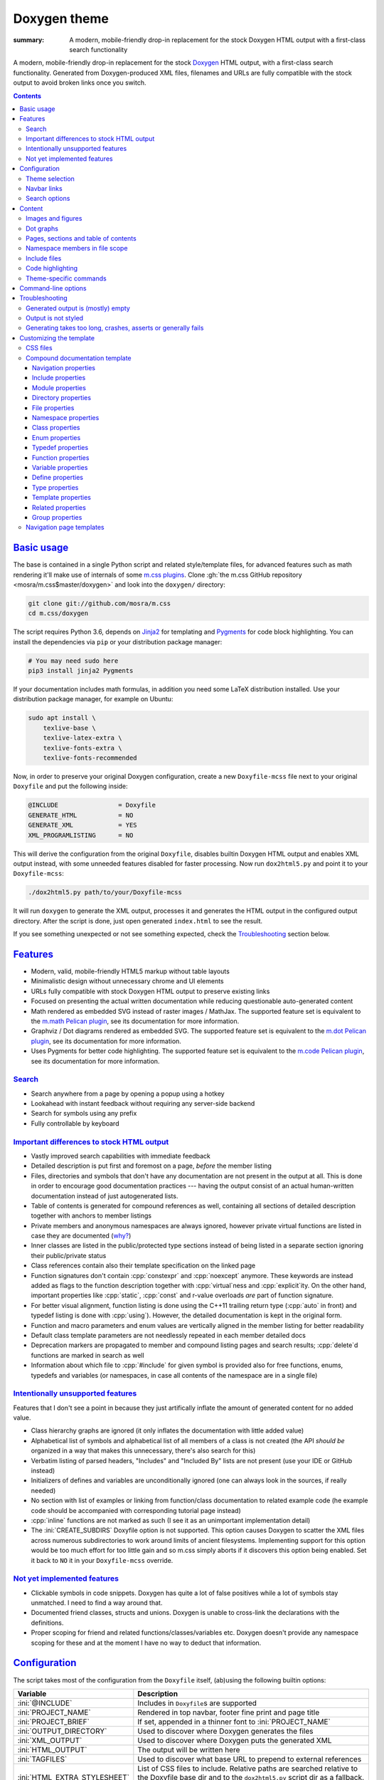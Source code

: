 ..
    This file is part of m.css.

    Copyright © 2017, 2018, 2019 Vladimír Vondruš <mosra@centrum.cz>

    Permission is hereby granted, free of charge, to any person obtaining a
    copy of this software and associated documentation files (the "Software"),
    to deal in the Software without restriction, including without limitation
    the rights to use, copy, modify, merge, publish, distribute, sublicense,
    and/or sell copies of the Software, and to permit persons to whom the
    Software is furnished to do so, subject to the following conditions:

    The above copyright notice and this permission notice shall be included
    in all copies or substantial portions of the Software.

    THE SOFTWARE IS PROVIDED "AS IS", WITHOUT WARRANTY OF ANY KIND, EXPRESS OR
    IMPLIED, INCLUDING BUT NOT LIMITED TO THE WARRANTIES OF MERCHANTABILITY,
    FITNESS FOR A PARTICULAR PURPOSE AND NONINFRINGEMENT. IN NO EVENT SHALL
    THE AUTHORS OR COPYRIGHT HOLDERS BE LIABLE FOR ANY CLAIM, DAMAGES OR OTHER
    LIABILITY, WHETHER IN AN ACTION OF CONTRACT, TORT OR OTHERWISE, ARISING
    FROM, OUT OF OR IN CONNECTION WITH THE SOFTWARE OR THE USE OR OTHER
    DEALINGS IN THE SOFTWARE.
..

Doxygen theme
#############

:summary: A modern, mobile-friendly drop-in replacement for the stock Doxygen
    HTML output with a first-class search functionality

.. role:: cpp(code)
    :language: cpp
.. role:: css(code)
    :language: css
.. role:: html(code)
    :language: html
.. role:: ini(code)
    :language: ini
.. role:: jinja(code)
    :language: jinja
.. role:: js(code)
    :language: js
.. role:: py(code)
    :language: py
.. role:: sh(code)
    :language: sh

A modern, mobile-friendly drop-in replacement for the stock
`Doxygen <https://www.doxygen.org>`_ HTML output, with a first-class search
functionality. Generated from Doxygen-produced XML files, filenames and URLs
are fully compatible with the stock output to avoid broken links once you
switch.

.. button-success:: https://doc.magnum.graphics

    Live demo

    doc.magnum.graphics

.. contents::
    :class: m-block m-default

`Basic usage`_
==============

.. note-warning::

    The script depends on features released in Doxygen 1.8.14 (December 2017).
    It may work reasonably well with older versions, but I can't guarantee
    that. Upgrade to the latest version to have the best experience.

    Some features depend on newer versions or patches that are not yet
    integrated in Doxygen, in that case the documentation mentions which
    revision to use or which patch you need to apply.

The base is contained in a single Python script and related style/template
files, for advanced features such as math rendering it'll make use of internals
of some `m.css plugins <{filename}/plugins.rst>`_. Clone
:gh:`the m.css GitHub repository <mosra/m.css$master/doxygen>` and look into
the ``doxygen/`` directory:

.. code:: sh

    git clone git://github.com/mosra/m.css
    cd m.css/doxygen

The script requires Python 3.6, depends on `Jinja2 <http://jinja.pocoo.org/>`_
for templating and `Pygments <http://pygments.org/>`_ for code block
highlighting. You can install the dependencies via ``pip`` or your distribution
package manager:

.. code:: sh

    # You may need sudo here
    pip3 install jinja2 Pygments

If your documentation includes math formulas, in addition you need some LaTeX
distribution installed. Use your distribution package manager, for example on
Ubuntu:

.. code:: sh

    sudo apt install \
        texlive-base \
        texlive-latex-extra \
        texlive-fonts-extra \
        texlive-fonts-recommended

.. note-success::

    This tool makes use of the ``latex2svg.py`` utility from :gh:`tuxu/latex2svg`,
    © 2017 `Tino Wagner <http://www.tinowagner.com/>`_, licensed under
    :gh:`MIT <tuxu/latex2svg$master/LICENSE.md>`.

Now, in order to preserve your original Doxygen configuration, create a new
``Doxyfile-mcss`` file next to your original ``Doxyfile`` and put the following
inside:

.. code:: ini

    @INCLUDE                = Doxyfile
    GENERATE_HTML           = NO
    GENERATE_XML            = YES
    XML_PROGRAMLISTING      = NO

This will derive the configuration from the original ``Doxyfile``, disables
builtin Doxygen HTML output and enables XML output instead, with some unneeded
features disabled for faster processing. Now run ``dox2html5.py`` and point it
to your ``Doxyfile-mcss``:

.. code:: sh

    ./dox2html5.py path/to/your/Doxyfile-mcss

It will run ``doxygen`` to generate the XML output, processes it and generates
the HTML output in the configured output directory. After the script is done,
just open generated ``index.html`` to see the result.

If you see something unexpected or not see something expected, check the
`Troubleshooting`_ section below.

`Features`_
===========

-   Modern, valid, mobile-friendly HTML5 markup without table layouts
-   Minimalistic design without unnecessary chrome and UI elements
-   URLs fully compatible with stock Doxygen HTML output to preserve existing
    links
-   Focused on presenting the actual written documentation while reducing
    questionable auto-generated content
-   Math rendered as embedded SVG instead of raster images / MathJax. The
    supported feature set is equivalent to the `m.math Pelican plugin <{filename}/plugins/math-and-code.rst#math>`_,
    see its documentation for more information.
-   Graphviz / Dot diagrams rendered as embedded SVG. The supported feature set
    is equivalent to the `m.dot Pelican plugin <{filename}/plugins/plots-and-graphs.rst#graphs>`_,
    see its documentation for more information.
-   Uses Pygments for better code highlighting. The supported feature set is
    equivalent to the `m.code Pelican plugin <{filename}/plugins/math-and-code.rst#code>`_,
    see its documentation for more information.

`Search`_
---------

-   Search anywhere from a page by opening a popup using a hotkey
-   Lookahead with instant feedback without requiring any server-side backend
-   Search for symbols using any prefix
-   Fully controllable by keyboard

.. image:: {static}/static/opengl-search.png

.. note-success::

    If you want to know more, the search functionality implementation and
    features are detailed
    `in this blog post <https://blog.magnum.graphics/meta/implementing-a-fast-doxygen-search/>`_.

`Important differences to stock HTML output`_
---------------------------------------------

-   Vastly improved search capabilities with immediate feedback
-   Detailed description is put first and foremost on a page, *before* the
    member listing
-   Files, directories and symbols that don't have any documentation are not
    present in the output at all. This is done in order to encourage good
    documentation practices --- having the output consist of an actual
    human-written documentation instead of just autogenerated lists.
-   Table of contents is generated for compound references as well, containing
    all sections of detailed description together with anchors to member
    listings
-   Private members and anonymous namespaces are always ignored, however
    private virtual functions are listed in case they are documented
    (`why? <http://www.gotw.ca/publications/mill18.htm>`_)
-   Inner classes are listed in the public/protected type sections instead of
    being listed in a separate section ignoring their public/private status
-   Class references contain also their template specification on the linked
    page
-   Function signatures don't contain :cpp:`constexpr` and :cpp:`noexcept`
    anymore. These keywords are instead added as flags to the function
    description together with :cpp:`virtual`\ ness and :cpp:`explicit`\ ity. On
    the other hand, important properties like :cpp:`static`, :cpp:`const` and
    r-value overloads *are* part of function signature.
-   For better visual alignment, function listing is done using the C++11
    trailing return type (:cpp:`auto` in front) and typedef listing is done
    with :cpp:`using`). However, the detailed documentation is kept in the
    original form.
-   Function and macro parameters and enum values are vertically aligned in
    the member listing for better readability
-   Default class template parameters are not needlessly repeated in each
    member detailed docs
-   Deprecation markers are propagated to member and compound listing pages and
    search results; :cpp:`delete`\ d functions are marked in search as well
-   Information about which file to :cpp:`#include` for given symbol is
    provided also for free functions, enums, typedefs and variables (or
    namespaces, in case all contents of the namespace are in a single file)

`Intentionally unsupported features`_
-------------------------------------

.. note-danger:: Warning: opinions

    This list presents my opinions. Not everybody likes my opinions.

Features that I don't see a point in because they just artifically inflate the
amount of generated content for no added value.

-   Class hierarchy graphs are ignored (it only inflates the documentation with
    little added value)
-   Alphabetical list of symbols and alphabetical list of all members of a
    class is not created (the API *should be* organized in a way that makes
    this unnecessary, there's also search for this)
-   Verbatim listing of parsed headers, "Includes" and "Included By" lists are
    not present (use your IDE or GitHub instead)
-   Initializers of defines and variables are unconditionally ignored (one can
    always look in the sources, if really needed)
-   No section with list of examples or linking from function/class
    documentation to related example code (he example code should be
    accompanied with corresponding tutorial page instead)
-   :cpp:`inline` functions are not marked as such (I see it as an unimportant
    implementation detail)
-   The :ini:`CREATE_SUBDIRS` Doxyfile option is not supported. This option
    causes Doxygen to scatter the XML files across numerous subdirectories to
    work around limits of ancient filesystems. Implementing support for this
    option would be too much effort for too little gain and so m.css simply
    aborts if it discovers this option being enabled. Set it back to ``NO`` it
    in your ``Doxyfile-mcss`` override.

`Not yet implemented features`_
-------------------------------

-   Clickable symbols in code snippets. Doxygen has quite a lot of false
    positives while a lot of symbols stay unmatched. I need to find a way
    around that.
-   Documented friend classes, structs and unions. Doxygen is unable to
    cross-link the declarations with the definitions.
-   Proper scoping for friend and related functions/classes/variables etc.
    Doxygen doesn't provide any namespace scoping for these and at the moment
    I have no way to deduct that information.

`Configuration`_
================

The script takes most of the configuration from the ``Doxyfile`` itself,
(ab)using the following builtin options:

.. class:: m-table m-fullwidth

=============================== ===============================================
Variable                        Description
=============================== ===============================================
:ini:`@INCLUDE`                 Includes in ``Doxyfile``\ s are supported
:ini:`PROJECT_NAME`             Rendered in top navbar, footer fine print and
                                page title
:ini:`PROJECT_BRIEF`            If set, appended in a thinner font to
                                :ini:`PROJECT_NAME`
:ini:`OUTPUT_DIRECTORY`         Used to discover where Doxygen generates the
                                files
:ini:`XML_OUTPUT`               Used to discover where Doxygen puts the
                                generated XML
:ini:`HTML_OUTPUT`              The output will be written here
:ini:`TAGFILES`                 Used to discover what base URL to prepend to
                                external references
:ini:`HTML_EXTRA_STYLESHEET`    List of CSS files to include. Relative paths
                                are searched relative to the Doxyfile base dir
                                and to the ``dox2html5.py`` script dir as a
                                fallback. See `Theme selection`_ for more
                                information.
:ini:`HTML_EXTRA_FILES`         List of extra files to copy (for example
                                additional CSS files that are :css:`@import`\ ed
                                from the primary one). Relative paths are
                                searched relative to the Doxyfile base dir and
                                to the ``dox2html5.py`` script dir as a
                                fallback.
:ini:`DOT_FONTNAME`             Font name to use for ``@dot`` and ``@dotfile``
                                commands. To ensure consistent look with the
                                default m.css themes, set it to
                                ``Source Sans Pro``. Doxygen default is
                                ``Helvetica``.
:ini:`DOT_FONTSIZE`             Font size to use for ``@dot`` and ``@dotfile``
                                commands. To ensure consistent look with the
                                default m.css themes, set it to ``16``.
                                Doxygen default is ``10``.
:ini:`SHOW_INCLUDE_FILES`       Whether to show corresponding :cpp:`#include`
                                file for classes, namespaces and namespace
                                members. Originally :ini:`SHOW_INCLUDE_FILES`
                                is meant to be for "a list of the files that
                                are included by a file in the documentation of
                                that file" but that kind of information is
                                glaringly useless in every imaginable way and
                                thus the theme is reusing it for something
                                actually useful. Doxygen default is ``YES``.
=============================== ===============================================

In addition, the m.css Doxygen theme recognizes the following extra options:

.. class:: m-table m-fullwidth

=================================== ===========================================
Variable                            Description
=================================== ===========================================
:ini:`M_THEME_COLOR`                Color for :html:`<meta name="theme-color" />`,
                                    corresponding to the CSS style. If empty,
                                    no :html:`<meta>` tag is rendered. See
                                    `Theme selection`_ for more information.
:ini:`M_FAVICON`                    Favicon URL, used to populate
                                    :html:`<link rel="icon" />`. If empty, no
                                    :html:`<link>` tag is rendered. Relative
                                    paths are searched relative to the Doxyfile
                                    base dir and to the ``dox2html5.py`` script
                                    dir as a fallback. See `Theme selection`_
                                    for more information.
:ini:`M_LINKS_NAVBAR1`              Left navbar column links. See
                                    `Navbar links`_ for more information.
:ini:`M_LINKS_NAVBAR2`              Right navbar column links. See
                                    `Navbar links`_ for more information.
:ini:`M_MAIN_PROJECT_URL`           If set and :ini:`PROJECT_BRIEF` is also
                                    set, then :ini:`PROJECT_NAME` in the top
                                    navbar will link to this URL and
                                    :ini:`PROJECT_BRIEF` into the documentation
                                    main page, similarly as `shown here <{filename}/css/page-layout.rst#link-back-to-main-site-from-a-subsite>`_.
:ini:`M_HTML_HEADER`                HTML code to put at the end of the
                                    :html:`<head>` element. Useful for linking
                                    arbitrary JavaScript code or, for example,
                                    adding :html:`<link>` CSS stylesheets with
                                    additional properties and IDs that are
                                    otherwise not possible with just
                                    :ini:`HTML_EXTRA_STYLESHEET`
:ini:`M_PAGE_HEADER`                HTML code to put at the top of every page.
                                    Useful for example to link to different
                                    versions of the same documentation. The
                                    ``{filename}`` placeholder is replaced with
                                    current file name.
:ini:`M_PAGE_FINE_PRINT`            HTML code to put into the footer. If not
                                    set, a default generic text is used. If
                                    empty, no footer is rendered at all. The
                                    ``{doxygen_version}`` placeholder is
                                    replaced with Doxygen version that
                                    generated the input XML files.
:ini:`M_CLASS_TREE_EXPAND_LEVELS`   How many levels of the class tree to
                                    expand. ``0`` means only the top-level
                                    symbols are shown. If not set, ``1`` is
                                    used.
:ini:`M_FILE_TREE_EXPAND_LEVELS`    How many levels of the file tree to expand.
                                    ``0`` means only the top-level dirs/files
                                    are shown. If not set, ``1`` is used.
:ini:`M_EXPAND_INNER_TYPES`         Whether to expand inner types (e.g. a class
                                    inside a class) in the symbol tree. If not
                                    set, ``NO`` is used.
:ini:`M_MATH_CACHE_FILE`            File to cache rendered math formulas. If
                                    not set, ``m.math.cache`` file in the
                                    output directory is used. Old cached output
                                    is periodically pruned and new formulas
                                    added to the file. Set it empty to disable
                                    caching.
:ini:`M_SEARCH_DISABLED`            Disable search functionality. If this
                                    option is set, no search data is compiled
                                    and the rendered HTML does not contain any
                                    search-related UI or support. If not set,
                                    ``NO`` is used.
:ini:`M_SEARCH_DOWNLOAD_BINARY`     Download search data as a binary to save
                                    bandwidth and initial processing time. If
                                    not set, ``NO`` is used. See `Search`_ for
                                    more information.
:ini:`M_SEARCH_HELP`                HTML code to display as help text on empty
                                    search popup. If not set, a default message
                                    is used. Has effect only if
                                    :ini:`M_SEARCH_DISABLED` is not ``YES``.
:ini:`M_SEARCH_EXTERNAL_URL`        URL for external search. The ``{query}``
                                    placeholder is replaced with urlencoded
                                    search string. If not set, no external
                                    search is offered. See `Search`_ for more
                                    information. Has effect only if
                                    :ini:`M_SEARCH_DISABLED` is not ``YES``.
=================================== ===========================================

Note that namespace, directory and page lists are always fully expanded as
these are not expected to be excessively large.

.. block-success:: Hiding extra options from Doxygen

    Doxygen complains on unknown options, so it's possible to add them
    prefixed with ``##!``. Line continuations are supported too, using ``##!``
    ensures that the options also survive Doxyfile upgrades using
    ``doxygen -u`` (which is not the case when the options would be specified
    directly):

    .. code:: ini

        ##! M_LINKS_NAVBAR1 = pages \
        ##!                   modules

`Theme selection`_
------------------

By default, the `dark m.css theme <{filename}/css/themes.rst#dark>`_ together
with Doxygen-theme-specific additions is used, which corresponds to the
following configuration:

.. code:: ini

    HTML_EXTRA_STYLESHEET = \
        https://fonts.googleapis.com/css?family=Source+Sans+Pro:400,400i,600,600i%7CSource+Code+Pro:400,400i,600 \
        ../css/m-dark+doxygen.compiled.css
    M_THEME_COLOR = #22272e
    M_FAVICON = favicon-dark.png

If you have a site already using the ``m-dark.compiled.css`` file, there's
another file called ``m-dark.doxygen.compiled.css``, which contains just the
Doxygen-theme-specific additions so you can reuse the already cached
``m-dark.compiled.css`` file from your main site:

.. code:: ini

    HTML_EXTRA_STYLESHEET = \
        https://fonts.googleapis.com/css?family=Source+Sans+Pro:400,400i,600,600i%7CSource+Code+Pro:400,400i,600 \
        ../css/m-dark.compiled.css \
        ../css/m-dark.doxygen.compiled.css
    M_THEME_COLOR = #22272e

If you prefer the `light m.css theme <{filename}/css/themes.rst#light>`_
instead, use the following configuration (and, similarly, you can use
``m-light.compiled.css`` together with ``m-light.doxygen.compiled-css`` in
place of ``m-light+doxygen.compiled.css``:

.. code:: ini

    HTML_EXTRA_STYLESHEET = \
        https://fonts.googleapis.com/css?family=Libre+Baskerville:400,400i,700,700i%7CSource+Code+Pro:400,400i,600 \
        ../css/m-light+doxygen.compiled.css
    M_THEME_COLOR = #cb4b16
    M_FAVICON = favicon-light.png

See the `CSS files`_ section below for more information about customizing the
CSS files.

`Navbar links`_
---------------

The :ini:`M_LINKS_NAVBAR1` and :ini:`M_LINKS_NAVBAR2` options define which
links are shown on the top navbar, split into left and right column on small
screen sizes. These options take a whitespace-separated list of compound IDs
and additionally the special ``pages``, ``modules``, ``namespaces``,
``annotated``, ``files`` IDs. By default the variables are defined like
following:

.. code:: ini

    M_LINKS_NAVBAR1 = pages namespaces
    M_LINKS_NAVBAR2 = annotated files

.. note-info::

    The theme by default assumes that the project is grouping symbols in
    namespaces. If you use modules (``@addtogroup`` and related commands) and
    you want to show their index in the navbar, add ``modules`` to one of
    the :ini:`M_LINKS_NAVBAR*` options, for example:

    .. code:: ini

        M_LINKS_NAVBAR1 = pages modules
        M_LINKS_NAVBAR2 = annotated files

Titles for the links are taken implicitly. Empty :ini:`M_LINKS_NAVBAR2` will
cause the navigation appear in a single column, setting both empty will cause
the navbar links to not be rendered at all.

A menu item is higlighted if a compound with the same ID is the current page
(and similarly for the special ``pages``, ... IDs).

It's possible to specify sub-menu items by enclosing more than one ID in
quotes. The top-level items then have to be specified each on a single line.
Example (note the mangled names, corresponding to filenames of given compounds
generated by Doxygen):

.. code:: ini

    M_LINKS_NAVBAR1 = \
        "namespaces namespaceFoo namespaceBar namespaceUtils" \
        "files dir_d3b07384d113edec49eaa6238ad5ff00 dir_cbd8f7984c654c25512e3d9241ae569f"

This will put links to namespaces Foo, Bar and Utils as a sub-items of a
top-level *Namespaces* item and links to two subdirectories as sub-items of the
*Files* item.

For custom links in the navbar it's possible to use HTML code directly, both
for a top-level item or in a submenu. The item is taken as everything from the
initial :html:`<a` to the first closing :html:`</a>`. In the following snippet,
there are two top-level items, first linking to the page index and having a
submenu linking to an e-mail address and a ``fine-print`` page and the second
linking to a GitHub project page:

.. code:: ini

    M_LINKS_NAVBAR2 = \
        "pages <a href=\"mailto:mosra@centrum.cz\">Contact</a> fine-print" \
        "<a href=\"https://github.com/mosra/m.css\">GitHub</a>"

`Search options`_
-----------------

Symbol search is implemented using JavaScript Typed Arrays and does not need
any server-side functionality to perform well --- the client automatically
downloads a tightly packed binary containing search data and performs search
directly on it.

However, due to `restrictions of Chromium-based browsers <https://bugs.chromium.org/p/chromium/issues/detail?id=40787&q=ajax%20local&colspec=ID%20Stars%20Pri%20Area%20Feature%20Type%20Status%20Summary%20Modified%20Owner%20Mstone%20OS>`_,
it's not possible to download data using :js:`XMLHttpRequest` when served from
a local file-system. Because of that, the search defaults to producing a
Base85-encoded representation of the search binary and loading that
asynchronously as a plain JavaScript file. This results in the search data
being 25% larger, but since this is for serving from a local filesystem, it's
not considered a problem. If your docs are accessed through a server (or you
don't need Chrome support), enable the :ini:`M_SEARCH_DOWNLOAD_BINARY` option.

If :ini:`M_SEARCH_EXTERNAL_URL` is specified, full-text search using an
external search engine is offered if nothing is found for given string or if
the user has JavaScript disabled. It's recommended to restrict the search to
a particular domain or add additional keywords to the search query to filter
out irrelevant results. Example, using Google search engine and restricting
the search to a subdomain:

.. code:: ini

    M_SEARCH_EXTERNAL_URL = "https://google.com/search?q=site:doc.magnum.graphics+{query}"

`Content`_
==========

Brief and detailed description is parsed as-is with the following
modifications:

-   Function parameter documentation, return value documentation, template
    parameter and exception documentation is extracted out of the text flow to
    allow for more flexible styling. It's also reordered to match parameter
    order and warnings are emitted if there are mismatches.
-   To make text content wrap better on narrow screens, :html:`<wbr/>` tags are
    added after ``::`` and ``_`` in long symbols in link titles and after ``/``
    in URLs.

Single-paragraph list items, function parameter description, table cell content
and return value documentation is stripped from the enclosing :html:`<p>` tag
to make the output more compact. If multiple paragraphs are present, nothing is
stripped. In case of lists, they are then rendered in an inflated form.
However, in order to achieve even spacing also with single-paragraph items,
it's needed use some explicit markup. Adding :html:`<p></p>` to a
single-paragraph item will make sure the enclosing :html:`<p>` is not stripped.

.. code-figure::

    .. code:: c++

        /**
        -   A list

            of multiple

            paragraphs.

        -   Another item

            <p></p>

            -   A sub list

                Another paragraph
        */

    .. raw:: html

        <ul>
          <li>
            <p>A list</p>
            <p>of multiple</p>
            <p>paragraphs.</p>
          </li>
          <li>
            <p>Another item</p>
            <ul>
              <li>
                <p>A sub list</p>
                <p>Another paragraph</p>
              </li>
            </ul>
          </li>
        </ul>

`Images and figures`_
---------------------

To match the stock HTML output, images that are marked with ``html`` target are
used. If image name is present, the image is rendered as a figure with caption.
It's possible affect width/height of the image using the ``sizespec`` parameter
(unlike stock Doxygen, which makes use of this field only for LaTeX output and
ignores it for HTML output). The parameter is converted to an inline CSS
:css:`width` or :css:`height` property, so the value has to contain the units
as well:

.. code:: c++

    /**
    @image image.png width=250px
    */

`Dot graphs`_
-------------

Grapviz ``dot`` graphs from the ``@dot`` and ``@dotfile`` commands are rendered
as an inline SVG. Graph name and the ``sizespec`` works equivalently to the
`Images and figures`_.

`Pages, sections and table of contents`_
----------------------------------------

Table of contents is unconditionally generated for all compound documentation
pages and includes both ``@section`` blocks in the detailed documentation as
well as the reference sections. If your documentation is using Markdown-style
headers (prefixed with ``##``, for example), the script is not able to generate
TOC entries for these. Upon encountering them, tt will warn and suggest to use
the ``@section`` command instead.

Table of contents for pages is generated only if they specify
``@tableofcontents`` in their documentation block.

`Namespace members in file scope`_
----------------------------------

Doxygen by default doesn't render namespace members for file documentation in
its XML output. To match the behavior of stock HTML output, enable the
:ini:`XML_NS_MEMB_FILE_SCOPE` option:

.. code:: ini

    XML_NS_MEMB_FILE_SCOPE = YES

.. note-warning:: Doxygen patches

    In order to use the :ini:`XML_NS_MEMB_FILE_SCOPE` option, you need Doxygen
    1.8.15 (released December 2018).

`Include files`_
----------------

Doxygen by default shows corresponding :cpp:`#include`\ s only for classes. The
m.css Doxygen theme shows it also for namespaces, free functions, enums,
typedefs, variables and :cpp:`#define`\ s. The rules are:

-   For classes, :cpp:`#include` information is always shown on the top
-   If a namespace doesn't contain any inner namespaces or classes and consists
    only of functions (enums, typedefs, variables) that are all declared in the
    same header file, the :cpp:`#include` information is shown only globally at
    the top, similarly to classes
-   If a namespace contains inner classes/namespaces, or is spread over multiple
    headers, the :cpp:`#include` information is shown locally for each member
-   Files don't show any include information, as it is known implicitly
-   In case of modules (grouped using ``@defgroup``), the :cpp:`#include` info
    is always shown locally for each member. This includes also :cpp:`#define`\ s.

This feature is enabled by default, disable :ini:`SHOW_INCLUDE_FILES` to hide
all :cpp:`#include`-related information:

.. code:: ini

    SHOW_INCLUDE_FILES = NO

.. note-warning:: Doxygen patches

    Current stable Doxygen release (1.8.15) doesn't correctly provide location
    information for function and variable declarations. A fix is submitted in
    :gh:`doxygen/doxygen#6722`, which is not integrated yet.

`Code highlighting`_
--------------------

Every code snippet should be annotated with language-specific extension like in
the example below. If not, the theme will assume C++ and emit a warning on
output. Language of snippets included via ``@include`` and related commands is
autodetected from filename.

.. code:: c++

    /**
    @code{.cpp}
    int main() { }
    @endcode
    */

Besides native Pygments mapping of file extensions to languages, there are the
following special cases:

.. class:: m-table m-fullwidth

=================== ===========================================================
Filename suffix     Detected language
=================== ===========================================================
``.h``              C++ (instead of C)
``.h.cmake``        C++ (instead of CMake), as this extension is often used for
                    C++ headers that are preprocessed with CMake
``.glsl``           GLSL. For some reason, stock Pygments detect only
                    ``.vert``, ``.frag`` and ``.geo`` extensions as GLSL.
``.conf``           INI (key-value configuration files)
``.ansi``           `Colored terminal output <{filename}/css/components.rst#colored-terminal-output>`_.
                    Use ``.shell-session`` pseudo-extension for simple
                    uncolored terminal output.
``.xml-jinja``      Jinja templates in XML markup (these don't have any
                    well-known extension otherwise)
``.html-jinja``     Jinja templates in HTML markup (these don't have any
                    well-known extension otherwise)
``.jinja``          Jinja templates (these don't have any
                    well-known extension otherwise)
=================== ===========================================================

The theme has experimental support for inline code highlighting. Inline code is
distinguished from code blocks using the following rules:

-   Code that is delimited from surrounding paragraphs with an empty line is
    considered as block.
-   Code that is coming from ``@include``, ``@snippet`` and related commands
    that paste external file content is always considered as block.
-   Code that is coming from ``@code`` and is not alone in a paragraph is
    considered as inline.
-   For compatibility reasons, if code that is detected as inline consists of
    more than one line, it's rendered as code block and a warning is printed to
    output.

Inline highlighted code is written also using the ``@code`` command, but as
writing things like

.. code:: c++

    /** Returns @code{.cpp} Magnum::Vector2 @endcode, which is
        @code{.glsl} vec2 @endcode in GLSL. */

is too verbose, it's advised to configure some aliases in your ``Doxyfile-mcss``.
For example, you can configure an alias for general inline code snippets and
shorter versions for commonly used languages like C++ and CMake.

.. code:: ini

    ALIASES += \
        "cb{1}=@code{\1}" \
        "ce=@endcode" \
        "cpp=@code{.cpp}" \
        "cmake=@code{.cmake}"

With this in place the above could be then written simply as:

.. code:: c++

    /** Returns @cpp Magnum::Vector2 @ce, which is @cb{.glsl} vec2 @ce in GLSL. */

If you need to preserve compatibility with stock Doxygen HTML output (because
it renders all ``@code`` sections as blocks), use the following fallback
aliases in the original ``Doxyfile``:

.. code:: ini

    ALIASES += \
        "cb{1}=<tt>" \
        "ce=</tt>" \
        "cpp=<tt>" \
        "cmake=<tt>"

.. block-warning:: Doxygen limitations

    It's not possible to use inline code highlighting in ``@brief``
    description. Code placed there is moved by Doxygen to the detailed
    description. Similarly, it's not possible to use it in an ``@xrefitem``
    (``@todo``, ``@bug``...) paragraph --- code placed there is moved to a
    paragraph after (but it works as expected for ``@note`` and similar).

    It's not possible to put a ``@code`` block (delimited by blank lines) to a
    Markdown list. A workaround is to use explicit HTML markup instead. See
    `Content`_ for more information about list behavior.

    .. code-figure::

        .. code:: c++

            /**
            <ul>
            <li>
                A paragraph.

                @code{.cpp}
                #include <os>
                @endcode
            </li>
            <li>
                Another paragraph.

                Yet another
            </li>
            </ul>
            */

        .. raw:: html

            <ul>
              <li>
                <p>A paragraph.</p>
                <pre class="m-code"><span class="cp">#include</span> <span class="cpf">&lt;os&gt;</span><span class="cp"></span></pre>
              </li>
              <li>
                <p>Another paragraph.</p>
                <p>Yet another</p>
              </li>
            </ul>

`Theme-specific commands`_
--------------------------

It's possible to insert custom m.css classes into the Doxygen output. Add the
following to your ``Doxyfile-mcss``:

.. code:: ini

    ALIASES += \
        "m_div{1}=@xmlonly<mcss:div xmlns:mcss=\"http://mcss.mosra.cz/doxygen/\" mcss:class=\"\1\">@endxmlonly" \
        "m_enddiv=@xmlonly</mcss:div>@endxmlonly" \
        "m_span{1}=@xmlonly<mcss:span xmlns:mcss=\"http://mcss.mosra.cz/doxygen/\" mcss:class=\"\1\">@endxmlonly" \
        "m_endspan=@xmlonly</mcss:span>@endxmlonly" \
        "m_class{1}=@xmlonly<mcss:class xmlns:mcss=\"http://mcss.mosra.cz/doxygen/\" mcss:class=\"\1\" />@endxmlonly" \
        "m_footernavigation=@xmlonly<mcss:footernavigation xmlns:mcss=\"http://mcss.mosra.cz/doxygen/\" />@endxmlonly" \
        "m_examplenavigation{2}=@xmlonly<mcss:examplenavigation xmlns:mcss=\"http://mcss.mosra.cz/doxygen/\" mcss:page=\"\1\" mcss:prefix=\"\2\" />@endxmlonly" \
        "m_keywords{1}=@xmlonly<mcss:search xmlns:mcss=\"http://mcss.mosra.cz/doxygen/\" mcss:keywords=\"\1\" />@endxmlonly" \
        "m_keyword{3}=@xmlonly<mcss:search xmlns:mcss=\"http://mcss.mosra.cz/doxygen/\" mcss:keyword=\"\1\" mcss:title=\"\2\" mcss:suffix-length=\"\3\" />@endxmlonly" \
        "m_enum_values_as_keywords=@xmlonly<mcss:search xmlns:mcss=\"http://mcss.mosra.cz/doxygen/\" mcss:enum-values-as-keywords=\"true\" />@endxmlonly"

If you need backwards compatibility with stock Doxygen HTML output, just make
the aliases empty in your original ``Doxyfile``. Note that you can rename the
aliases however you want to fit your naming scheme.

.. code:: ini

    ALIASES += \
        "m_div{1}=" \
        "m_enddiv=" \
        "m_span{1}=" \
        "m_endspan=" \
        "m_class{1}=" \
        "m_footernavigation=" \
        "m_examplenavigation{2}" \
        "m_keywords{1}=" \
        "m_keyword{3}=" \
        "m_enum_values_as_keywords="

With ``@m_class`` it's possible to add CSS classes to the immediately following
paragraph, image, table, list or math formula block. When used before a block
such as ``@par``, ``@note``, ``@see`` or ``@xrefitem``, the CSS class fully
overrides the block styling. By default :css:`.m-note` with some color and
:html:`<h4>` is used, with ``@m_class`` before it get :html:`<h3>` for the
title and you can turn it into a block, for example:

.. code-figure::

    .. code:: c++

        /**
        @m_class{m-block m-success}

        @par Third-party license info
            This utility depends on the [Magnum engine](https://magnum.graphics).
            It's licensed under MIT, so all you need to do is mention it in the
            credits of your commercial app.
        */

    .. block-success:: Third-party license info

        This utility depends on the `Magnum engine <https://magnum.graphics>`_.
        It's licensed under MIT, so all you need to do is mention it in the
        credits of your commercial app.

When used inline, it affects the immediately following emphasis, strong text,
link or inline math formula. Example usage:

.. code-figure::

    .. code:: c++

        /**
        A green formula:

        @m_class{m-success}

        @f[
            e^{i \pi} + 1 = 0
        @f]

        Use the @m_class{m-label m-warning} **Shift** key.
        */

    .. role:: label-warning
        :class: m-label m-warning

    A green formula:

    .. math::
        :class: m-success

        e^{i \pi} + 1 = 0

    Use the :label-warning:`Shift` key.

.. note-info::

    Due to parsing ambiguities, in order to affect the whole block with
    ``@m_class`` instead of just the immediately following inline element, you
    have to separate it from the paragraph with a blank line:

    .. code:: c++

        /**
        @m_class{m-text m-green}

        @m_class{m-text m-big}
        **This text is big,** but the whole paragraph is green.
        */

The builtin ``@parblock`` command can be combined with ``@m_class`` to wrap a
block of HTML code in a :html:`<div>` and add CSS classes to it. With
``@m_div`` and ``@m_span`` it's possible to wrap individual paragraphs or
inline text in :html:`<div>` / :html:`<span>` and add CSS classes to them
without any extra elements being added. Example usage and corresponding
rendered HTML output:

.. code-figure::

    .. code:: c++

        /**
        @m_class{m-note m-dim m-text-center} @parblock
        This block is rendered in a dim note.

        Centered.
        @endparblock

        @m_div{m-button m-primary} <a href="https://doc.magnum.graphics/">@m_div{m-big}See
        it live! @m_enddiv @m_div{m-small} uses the m.css theme @m_enddiv </a> @m_enddiv

        This text contains a @span{m-text m-success} green @endspan word.
        */

    .. note-dim::
        :class: m-text-center

        This paragraph is rendered in a dim note.

        Centered.

    .. button-primary:: https://doc.magnum.graphics

        See it live!

        uses the m.css theme

    .. role:: success
        :class: m-text m-success

    This text contains a :success:`green` word.

.. note-warning::

    Note that due to Doxygen XML output limitations it's not possible to wrap
    multiple paragraphs with ``@m_div`` / ``@m_span``, attempt to do that will
    result in an invalid XML that can't be processed. Use the ``@parblock`` in
    that case instead. Similarly, if you forget a closing ``@m_enddiv`` /
    ``@m_endspan`` or misplace them, the result will be an invalid XML file.

It's possible to combine ``@par`` with ``@parblock`` to create blocks, notes
and other `m.css components <{filename}/css/components.rst>`_ with arbitrary
contents. The ``@par`` command visuals can be fully overriden by putting ``@m_class`` in front, the ``@parblock`` after will ensure everything will
belong inside. A bit recursive example:

.. code-figure::

    .. code:: c++

        /**
        @m_class{m-block m-success} @par How to get the answer
        @parblock
            It's simple:

            @m_class{m-code-figure} @parblock
                @code{.cpp}
                // this is the code
                printf("The answer to the universe and everything is %d.", 5*9);
                @endcode

                @code{.shell-session}
                The answer to the universe and everything is 42.
                @endcode
            @endparblock
        @endparblock
        */

    .. block-success:: How to get an answer

        It's simple:

        .. code-figure::

            .. code:: c++

                // this is the code
                printf("The answer to the universe and everything is %d.", 5*9);

            .. code:: shell-session

                The answer to the universe and everything is 42.

The ``@m_footernavigation`` command is similar to ``@tableofcontents``, but
across pages --- if a page is a subpage of some other page and this command is
present in page detailed description, it will cause the footer of the rendered
page to contain a link to previous, parent and next page according to defined
page order.

The ``@m_examplenavigation`` command is able to put breadcrumb navigation to
parent page(s) of ``@example`` listings in order to make it easier for users to
return back from example source code to a tutorial page, for example. When used
in combination with ``@m_footernavigation``, navigation to parent page and to
prev/next file of the same example is put at the bottom of the page. The
``@m_examplenavigation`` command takes two arguments, first is the parent page
for this example (used to build the breadcrumb and footer navigation), second
is example path prefix (which is then stripped from page title and is also used
to discover which example files belong together). Example usage --- the
``@m_examplenavigation`` and ``@m_footernavigation`` commands are simply
appended the an existing ``@example`` command.

.. code:: c++

    /**
    @example helloworld/CMakeLists.txt @m_examplenavigation{example,helloworld/} @m_footernavigation
    @example helloworld/configure.h.cmake @m_examplenavigation{example,helloworld/} @m_footernavigation
    @example helloworld/main.cpp @m_examplenavigation{example,helloworld/} @m_footernavigation
    */

The purpose of ``@m_keywords``, ``@m_keyword`` and ``@m_enum_values_as_keywords``
command is to add further search keywords to given documented symbols. Use
``@m_keywords`` to enter whitespace-separated list of keywords. The
``@m_enum_values_as_keywords`` command will add initializers of given enum
values as keywords for each corresponding value, it's ignored when not used in
enum description block. In the following example, an OpenGL wrapper API adds GL
API names as keywords for easier discoverability, so e.g. the
:cpp:`Texture2D::setStorage()` function is also found when typing
``glTexStorage2D()`` into the search field, or the :cpp:`Renderer::Feature::DepthTest`
enum value is found when entering :cpp:`GL_DEPTH_TEST`:

.. code:: c++

    /**
     * @brief Set texture storage
     *
     * @m_keywords{glTexStorage2D() glTextureStorage2D()}
     */
    Texture2D& Texture2D::setStorage(...);

    /**
     * @brief Renderer feature
     *
     * @m_enum_values_as_keywords
     */
    enum class RendererFeature: GLenum {
        /** Depth test */
        DepthTest = GL_DEPTH_TEST,

        ...
    };

The ``@m_keyword`` command is useful if you need to enter a keyword containing
spaces, the optional second and third parameter allow you to specify a
different title and suffix length. Example usage --- in the first case below,
the page will be discoverable both using its primary title and using
*TCB spline support*, in the second and third case the two overloads of the
:cpp:`lerp()` function are discoverable also via :cpp:`mix()`, displaying
either *GLSL mix()* or *GLSL mix(genType, genType, float)* in the search
results. The last parameter is suffix length, needed to correctly higlight the
*mix* substring when there are additional characters at the end of the title.
If not specified, it defaults to :cpp:`0`, meaning the search string is a
suffix of the title.

.. code:: c++

    /**
     * @page splines-tcb Kochanek–Bartels spline support
     * @m_keyword{TCB spline support,,}
     */

    /**
     * @brief Clamp a value
     * @m_keyword{clamp(),GLSL clamp(),}
     */
    float lerp(float x, float y, float a);

    /**
     * @brief Clamp a value
     * @m_keyword{mix(),GLSL mix(genType\, genType\, float),23}
     */
    template<class T> lerp(const T& x, const T& y, float a);

`Command-line options`_
=======================

.. code:: sh

    ./dox2html5.py [-h] [--templates TEMPLATES] [--wildcard WILDCARD]
                   [--index-pages INDEX_PAGES [INDEX_PAGES ...]]
                   [--no-doxygen] [--search-no-subtree-merging]
                   [--search-no-lookahead-barriers]
                   [--search-no-prefix-merging] [--sort-globbed-files]
                   [--debug]
                   doxyfile

Arguments:

-   ``doxyfile`` --- where the Doxyfile is

Options:

-   ``-h``, ``--help`` --- show this help message and exit
-   ``--templates TEMPLATES`` --- template directory. Defaults to the
    ``templates/`` subdirectory if not set.
-   ``--wildcard WILDCARD`` --- only process files matching the wildcard.
    Useful for debugging to speed up / restrict the processing to a subset of
    files. Defaults to ``*.xml`` if not set.
-   ``--index-pages INDEX_PAGES [INDEX_PAGES ...]`` --- index page templates.
    By default, if not set, the index pages are matching stock Doxygen, i.e.
    ``annotated.html``, ``files.html``, ``modules.html``, ``namespaces.html``
    and ``pages.html``.
    See `Navigation page templates`_ section below for more information.
-   ``--no-doxygen`` --- don't run Doxygen before. By default Doxygen is run
    before the script to refresh the generated XML output.
-   ``--search-no-subtree-merging`` --- don't optimize search data size by
    merging subtrees
-   ``--search-no-lookahead-barriers`` --- don't insert search lookahead
    barriers that improve search result relevance
-   ``--search-no-prefix-merging`` --- don't merge search result prefixes
-   ``--sort-globbed-files`` --- sort globbed files for better reproducibility
-   ``--debug`` --- verbose debug output. Useful for debugging.

`Troubleshooting`_
==================

`Generated output is (mostly) empty`_
-------------------------------------

As stated in the `Features <#important-differences-to-stock-html-output>`_
section above; files, directories and symbols with no documentation are not
present in the output at all. In particular, when all your sources are under a
subdirectory and/or a namespace and that subdirectory / namespace is not
documented, the file / symbol tree will not show anything.

A simple ``@brief`` entry is enough to fix this. For example, if you have a
:cpp:`MorningCoffee::CleanCup` class that's available from
:cpp:`#include <MorningCoffee/CleanCup.h>`, these documentation blocks are
enough to have the directory, file, namespace and also the class appear in the
file / symbol tree:

.. code:: c++

    /** @dir MorningCoffee
     * @brief Namespace @ref MorningCoffee
     */
    /** @namespace MorningCoffee
     * @brief The Morning Coffee library
     */

.. code:: c++

    // CleanCup.h

    /** @file
     * @brief Class @ref CleanCup
     */

    namespace MorningCoffee {

        /**
         * @brief A clean cup
         */
        class CleanCup {

        ...

To help you debugging this, run ``dox2html5.py`` with the ``--debug`` option.
and look for entries that look like below. Because there are many false
positives, this information is not present in the non-verbose output.

.. code:: shell-session

    DEBUG:root:dir_22305cb0964bbe63c21991dd2265ce48.xml: neither brief nor
    detailed description present, skipping

`Output is not styled`_
-----------------------

If your ``Doxyfile`` contains a non-empty :ini:`HTML_EXTRA_STYLESHEET` option,
m.css will use CSS files from there instead of the builtin ones. Either
override it to an empty value in your ``Doxyfile-mcss`` or specify proper CSS
files explicitly as mentioned in the `Theme selection`_ section.

`Generating takes too long, crashes, asserts or generally fails`_
-----------------------------------------------------------------

The XML output generated by Doxygen is underspecified and unnecessarily
complex, so it might very well happen that your documentation triggers some
untested code path. The script is designed to fail early and hard instead of
silently continuing and producing wrong output --- if you see an assertion
failure or a crash or things seem to be stuck, you can do the following:

-   Re-run the script with the ``--debug`` option. That will list what XML file
    is being processed at the moment and helps you narrow down the issue to a
    particular file.
-   At the moment, math formula rendering is not batched and takes very long,
    as LaTeX is started separately for every occurrence.
    :gh:`Help in this area is welcome. <mosra/m.css#32>`
-   Try with a freshly generated ``Doxyfile``. If it stops happening, the
    problem might be related to some configuration option (but maybe also an
    alias or preprocessor :cpp:`#define` that's not defined anymore)
-   m.css currently expects only C++ input. If you have Python or some other
    language on input, it will get very confused very fast. This can be also
    caused by a file being included by accident, restrict the :ini:`INPUT` and
    :ini:`FILE_PATTERNS` options to prevent that.
-   Try to narrow the problem down to a small code snippet and
    `submit a bug report <https://github.com/mosra/m.css/issues/new>`_ with
    given snippet and all relevant info (especially Doxygen version). Or ask
    in the `Gitter chat <https://gitter.im/mosra/m.css>`_. If I'm not able to
    provide a fix right away, there's a great chance I've already seen such
    problem and can suggest a workaround at least.

`Customizing the template`_
===========================

The rest of the documentation explains how to customize the builtin template to
better suit your needs. Each documentation file is generated from one of the
template files that are bundled with the script. However, it's possible to
provide your own Jinja2 template files for customized experience as well as
modify the CSS styling.

`CSS files`_
------------

By default, compiled CSS files are used to reduce amount of HTTP requests and
bandwidth needed for viewing the documentation. However, for easier
customization and debugging it's better to use the unprocessed stylesheets. The
:ini:`HTML_EXTRA_STYLESHEET` lists all files that go to the :html:`<link rel="stylesheet" />`
in the resulting HTML markup, while :ini:`HTML_EXTRA_FILES` lists the
indirectly referenced files that need to be copied to the output as well. Below
is an example configuration corresponding to the dark theme:

.. code:: ini

    HTML_EXTRA_STYLESHEET = \
        https://fonts.googleapis.com/css?family=Source+Sans+Pro:400,400i,600,600i%7CSource+Code+Pro:400,400i,600 \
        ../css/m-dark.css \
        ../css/m-doxygen.css
    HTML_EXTRA_FILES = \
        ../css/m-grid.css \
        ../css/m-components.css \
        ../css/pygments-dark.css \
        ../css/pygments-console.css
    M_THEME_COLOR = #22272e

After making desired changes to the source files, it's possible to postprocess
them back to the compiled version using the ``postprocess.py`` utility as
explained in the `CSS themes <{filename}/css/themes.rst#make-your-own>`_
documentation. In case of the dark theme, the ``m-dark+doxygen.compiled.css``
and ``m-dark.doxygen.compiled.css`` files are produced like this:

.. code:: sh

    cd css
    ./postprocess.py m-dark.css m-doxygen.css -o m-dark+doxygen.compiled.css
    ./postprocess.py m-dark.css m-doxygen.css --no-import -o m-dark.doxygen.compiled.css

`Compound documentation template`_
----------------------------------

For compound documentation one output HTML file corresponds to one input XML
file and there are some naming conventions imposed by Doxygen.

.. class:: m-table m-fullwidth

======================= =======================================================
Filename                Use
======================= =======================================================
``class.html``          Class documentation, read from ``class*.xml`` and saved
                        as ``class*.html``
``dir.html``            Directory documentation, read from ``dir_*.xml`` and
                        saved as ``dir_*.html``
``example.html``        Example code listing, read from ``*-example.xml`` and
                        saved as ``*-example.html``
``file.html``           File documentation, read from ``*.xml`` and saved as
                        ``*.html``
``namespace.html``      Namespace documentation, read fron ``namespace*.xml``
                        and saved as ``namespace*.html``
``group.html``          Module documentation, read fron ``group_*.xml``
                        and saved as ``group_*.html``
``page.html``           Page, read from ``*.xml``/``indexpage.xml`` and saved
                        as ``*.html``/``index.html``
``struct.html``         Struct documentation, read from ``struct*.xml`` and
                        saved as ``struct*.html``
``union.html``          Union documentation, read from ``union*.xml`` and saved
                        as ``union*.html``
======================= =======================================================

Each template is passed a subset of the ``Doxyfile`` configuration values from
the `Configuration`_ table. Most values are provided as-is depending on their
type, so either strings, booleans, or lists of strings. The exceptions are:

-   The :py:`M_LINKS_NAVBAR1` and :py:`M_LINKS_NAVBAR2` are processed to tuples
    in a form :py:`(html, title, url, id, sub)` where either :py:`html` is a
    full HTML code for the link and :py:`title`, :py:`url` :py:`id` is empty;
    or :py:`html` is :py:`None`, :py:`title` and :py:`url` is a link title and
    URL and :py:`id` is compound ID (to use for highlighting active menu item).
    The last item, :py:`sub` is a list optionally containing sub-menu items.
    The sub-menu items are in a similarly formed tuple,
    :py:`(html, title, url, id)`.
-   The :py:`M_FAVICON` is converted to a tuple of :py:`(url, type)` where
    :py:`url` is the favicon URL and :py:`type` is favicon MIME type to
    populate the ``type`` attribute of :html:`<link rel="favicon" />`.

.. class:: m-noindent

and in addition the following variables:

.. class:: m-table m-fullwidth

=========================== ===================================================
Variable                    Description
=========================== ===================================================
:py:`FILENAME`              Name of given output file
:py:`DOXYGEN_VERSION`       Version of Doxygen that generated given XML file
=========================== ===================================================

In addition to builtin Jinja2 filters, the ``basename_or_url`` filter returns
either a basename of file path, if the path is relative; or a full URL, if the
argument is an absolute URL. It's useful in cases like this:

.. code:: html+jinja

  {% for css in HTML_EXTRA_STYLESHEET %}
  <link rel="stylesheet" href="{{ css|basename_or_url }}" />
  {% endfor %}

The actual page contents are provided in a :py:`compound` object, which has the
following properties. All exposed data are meant to be pasted directly to the
HTML code without any escaping.

.. class:: m-table m-fullwidth

======================================= =======================================
Property                                Description
======================================= =======================================
:py:`compound.kind`                     One of :py:`'class'`, :py:`'dir'`,
                                        :py:`'example'`, :py:`'file'`,
                                        :py:`'group'`, :py:`'namespace'`,
                                        :py:`'page'`, :py:`'struct'`,
                                        :py:`'union'`, used to choose a
                                        template file from above
:py:`compound.id`                       Unique compound identifier, usually
                                        corresponding to output file name
:py:`compound.url`                      Compound URL (or where this file will
                                        be saved)
:py:`compound.include`                  Corresponding :cpp:`#include` statement
                                        to use given compound. Set only for
                                        classes or namespaces that are all
                                        defined in a single file. See
                                        `Include properties`_ for details.
:py:`compound.name`                     Compound name
:py:`compound.templates`                Template specification. Set only for
                                        classes. See `Template properties`_ for
                                        details.
:py:`compound.has_template_details`     If there is a detailed documentation
                                        of template parameters
:py:`compound.sections`                 Sections of detailed description. See
                                        `Navigation properties`_ for details.
:py:`compound.footer_navigation`        Footer navigation of a page. See
                                        `Navigation properties`_ for details.
:py:`compound.brief`                    Brief description. Can be empty. [1]_
:py:`compound.is_deprecated`            Whether the compound is deprecated. [7]_
:py:`compound.description`              Detailed description. Can be empty. [2]_
:py:`compound.modules`                  List of submodules in this compound.
                                        Set only for modules. See
                                        `Module properties`_ for details.
:py:`compound.dirs`                     List of directories in this compound.
                                        Set only for directories. See
                                        `Directory properties`_ for details.
:py:`compound.files`                    List of files in this compound. Set
                                        only for directories and files. See
                                        `File properties`_ for details.
:py:`compound.namespaces`               List of namespaces in this compound.
                                        Set only for files and namespaces. See
                                        `Namespace properties`_ for details.
:py:`compound.classes`                  List of classes in this compound. Set
                                        only for files and namespaces. See
                                        `Class properties`_ for details.
:py:`compound.base_classes`             List of base classes in this compound.
                                        Set only for classes. See
                                        `Class properties`_ for details.
:py:`compound.derived_classes`          List of derived classes in this
                                        compound. Set only for classes. See
                                        `Class properties`_ for details.
:py:`compound.enums`                    List of enums in this compound. Set
                                        only for files and namespaces. See
                                        `Enum properties`_ for details.
:py:`compound.typedefs`                 List of typedefs in this compound. Set
                                        only for files and namespaces. See
                                        `Typedef properties`_ for details.
:py:`compound.funcs`                    List of functions in this compound. Set
                                        only for files and namespaces. See
                                        `Function properties`_ for details.
:py:`compound.vars`                     List of variables in this compound. Set
                                        only for files and namespaces. See
                                        `Variable properties`_ for details.
:py:`compound.defines`                  List of defines in this compound. Set
                                        only for files. See `Define properties`_
                                        for details.
:py:`compound.public_types`             List of public types. Set only for
                                        classes. See `Type properties`_ for
                                        details.
:py:`compound.public_static_funcs`      List of public static functions. Set
                                        only for classes. See
                                        `Function properties`_ for details.
:py:`compound.public_funcs`             List of public functions. Set only for
                                        classes. See `Function properties`_ for
                                        details.
:py:`compound.signals`                  List of Qt signals. Set only for
                                        classes. See `Function properties`_ for
                                        details.
:py:`compound.public_slots`             List of public Qt slots. Set only for
                                        classes. See `Function properties`_ for
                                        details.
:py:`compound.public_static_vars`       List of public static variables. Set
                                        only for classes. See
                                        `Variable properties`_ for details.
:py:`compound.public_vars`              List of public variables. Set only for
                                        classes. See `Variable properties`_ for
                                        details.
:py:`compound.protected_types`          List of protected types. Set only for
                                        classes. See `Type properties`_ for
                                        details.
:py:`compound.protected_static_funcs`   List of protected static functions. Set
                                        only for classes. See
                                        `Function properties`_ for details.
:py:`compound.protected_funcs`          List of protected functions. Set only
                                        for classes. See `Function properties`_
                                        for details.
:py:`compound.protected_slots`          List of protected Qt slots. Set only
                                        for classes. See `Function properties`_
                                        for details.
:py:`compound.protected_static_vars`    List of protected static variables. Set
                                        only for classes. See
                                        `Variable properties`_ for details.
:py:`compound.protected_vars`           List of protected variables. Set only
                                        for classes. See `Variable properties`_
                                        for details.
:py:`compound.private_funcs`            List of documented private virtual
                                        functions. Set only for classes. See
                                        `Function properties`_ for details.
:py:`compound.private_slots`            List of documented private virtual Qt
                                        slots. Set only for classes. See
                                        `Function properties`_ for details.
:py:`compound.friend_funcs`             List of documented friend functions.
                                        Set only for classes. See
                                        `Function properties`_ for details.
:py:`compound.related`                  List of related non-member symbols. Set
                                        only for classes. See
                                        `Related properties`_ for details.
:py:`compound.groups`                   List of user-defined groups in this
                                        compound. See `Group properties`_ for
                                        details.
:py:`compound.has_enum_details`         If there is at least one enum with full
                                        description block [5]_
:py:`compound.has_typedef_details`      If there is at least one typedef with
                                        full description block [5]_
:py:`compound.has_func_details`         If there is at least one function with
                                        full description block [5]_
:py:`compound.has_var_details`          If there is at least one variable with
                                        full description block [5]_
:py:`compound.has_define_details`       If there is at least one define with
                                        full description block [5]_
:py:`compound.breadcrumb`               List of :py:`(title, URL)` tuples for
                                        breadcrumb navigation. Set only for
                                        classes, directories, files, namespaces
                                        and pages.
:py:`compound.prefix_wbr`               Fully-qualified symbol prefix for given
                                        compound with trailing ``::`` with
                                        :html:`<wbr/>` tag before every ``::``.
                                        Set only for classes, namespaces,
                                        structs and unions; on templated
                                        classes contains also the list of
                                        template parameter names.
======================================= =======================================

`Navigation properties`_
````````````````````````

The :py:`compound.sections` property defines a Table of Contents for given
detailed description. It's a list of :py:`(id, title, children)` tuples, where
:py:`id` is the link anchor, :py:`title` is section title and :py:`children` is
a recursive list of nested sections. If the list is empty, given detailed
description either has no sections or the TOC was not explicitly requested via
``@tableofcontents`` in case of pages.

The :py:`compound.footer_navigation` property defines footer navigation
requested by the ``@m_footernavigation`` `theme-specific command <#theme-specific-commands>`_.
If available, it's a tuple of :py:`(prev, up, next)` where each item is a tuple
of :py:`(url, title)` for a page that's either previous in the defined order,
one level up or next. For starting/ending page the :py:`prev`/:py:`next` is
:py:`None`.

`Include properties`_
`````````````````````

The :py:`compound.include` property is a tuple of :py:`(name, URL)` where
:py:`name` is the include name (together with angle brackets, quotes or a macro
name) and :py:`URL` is a URL pointing to the corresponding header documentation
file. This property is present only if the corresponding header documentation
is present. This property is present for classes; namespaces have it only when
all documented namespace contents are defined in a single file. For modules and
namespaces spread over multiple files this property is presented separately for
each enum, typedef, function, variable or define inside given module or
namespace. Directories, files and file members don't provide this property,
since in that case the mapping to a corresponding :cpp:`#include` file is known
implicitly.

`Module properties`_
````````````````````

The :py:`compound.modules` property contains a list of modules, where every
item has the following properties:

.. class:: m-table m-fullwidth

=========================== ===================================================
Property                    Description
=========================== ===================================================
:py:`module.url`            URL of the file containing detailed module docs
:py:`module.name`           Module name (just the leaf)
:py:`module.brief`          Brief description. Can be empty. [1]_
:py:`module.is_deprecated`  Whether the module is deprecated. [7]_
=========================== ===================================================

`Directory properties`_
```````````````````````

The :py:`compound.dirs` property contains a list of directories, where every
item has the following properties:

.. class:: m-table m-fullwidth

=========================== ===================================================
Property                    Description
=========================== ===================================================
:py:`dir.url`               URL of the file containing detailed directory docs
:py:`dir.name`              Directory name (just the leaf)
:py:`dir.brief`             Brief description. Can be empty. [1]_
:py:`dir.is_deprecated`     Whether the directory is deprecated. [7]_
=========================== ===================================================

`File properties`_
``````````````````

The :py:`compound.files` property contains a list of files, where every item
has the following properties:

.. class:: m-table m-fullwidth

=========================== ===================================================
Property                    Description
=========================== ===================================================
:py:`file.url`              URL of the file containing detailed file docs
:py:`file.name`             File name (just the leaf)
:py:`file.brief`            Brief description. Can be empty. [1]_
:py:`file.is_deprecated`    Whether the file is deprecated. [7]_
=========================== ===================================================

`Namespace properties`_
```````````````````````

The :py:`compound.namespaces` property contains a list of namespaces, where
every item has the following properties:

.. class:: m-table m-fullwidth

=============================== ===============================================
Property                        Description
=============================== ===============================================
:py:`namespace.url`             URL of the file containing detailed namespace
                                docs
:py:`namespace.name`            Namespace name. Fully qualified in case it's in
                                a file documentation, just the leaf name if in
                                a namespace documentation.
:py:`namespace.brief`           Brief description. Can be empty. [1]_
:py:`namespace.is_deprecated`   Whether the namespace is deprecated. [7]_
=============================== ===============================================

`Class properties`_
```````````````````

The :py:`compound.classes` property contains a list of classes, where every
item has the following properties:

.. class:: m-table m-fullwidth

=========================== ===================================================
Property                    Description
=========================== ===================================================
:py:`class.kind`            One of :py:`'class'`, :py:`'struct'`, :py:`'union'`
:py:`class.url`             URL of the file containing detailed class docs
:py:`class.name`            Class name. Fully qualified in case it's in a file
                            documentation, just the leaf name if in a namespace
                            documentation.
:py:`class.templates`       Template specification. See `Template properties`_
                            for details.
:py:`class.brief`           Brief description. Can be empty. [1]_
:py:`class.is_deprecated`   Whether the class is deprecated. [7]_
:py:`class.is_protected`    Whether this is a protected base class. Set only
                            for base classes.
:py:`class.is_virtual`      Whether this is a virtual base class. Set only for
                            base classes.
=========================== ===================================================

`Enum properties`_
``````````````````

The :py:`compound.enums` property contains a list of enums, where every item
has the following properties:

.. class:: m-table m-fullwidth

=============================== ===============================================
Property                        Description
=============================== ===============================================
:py:`enum.base_url`             Base URL of file containing detailed
                                description [3]_
:py:`enum.include`              Corresponding :cpp:`#include` to get the enum
                                definition. Present only for enums inside
                                modules or inside namespaces that are spread
                                over multiple files.
                                See `Include properties`_ for more information.
:py:`enum.id`                   Identifier hash [3]_
:py:`enum.type`                 Enum type or empty if implicitly typed [6]_
:py:`enum.is_strong`            If the enum is strong
:py:`enum.name`                 Enum name [4]_
:py:`enum.brief`                Brief description. Can be empty. [1]_
:py:`enum.description`          Detailed description. Can be empty. [2]_
:py:`enum.has_details`          If there is enough content for the full
                                description block [5]_
:py:`enum.is_deprecated`        Whether the enum is deprecated. [7]_
:py:`enum.is_protected`         If the enum is :cpp:`protected`. Set only for
                                member types.
:py:`enum.values`               List of enum values
:py:`enum.has_value_details`    If the enum values have description
=============================== ===============================================

Every item of :py:`enum.values` has the following properties:

.. class:: m-table m-fullwidth

=========================== ===================================================
Property                    Description
=========================== ===================================================
:py:`value.base_url`        Base URL of file containing detailed description
                            [3]_
:py:`value.id`              Identifier hash [3]_
:py:`value.name`            Value name [4]_
:py:`value.initializer`     Value initializer. Can be empty. [1]_
:py:`value.is_deprecated`   Whether the value is deprecated. [7]_
:py:`value.brief`           Brief description. Can be empty. [1]_
:py:`value.description`     Detailed description. Can be empty. [2]_
=========================== ===================================================

`Typedef properties`_
`````````````````````

The :py:`compound.typedefs` property contains a list of typedefs, where every
item has the following properties:

.. class:: m-table m-fullwidth

=================================== ===========================================
Property                            Description
=================================== ===========================================
:py:`typedef.base_url`              Base URL of file containing detailed
                                    description [3]_
:py:`typedef.include`               Corresponding :cpp:`#include` to get the
                                    typedef declaration. Present only for
                                    typedefs inside modules or inside
                                    namespaces that are spread over multiple
                                    files. See `Include properties`_ for more
                                    information.
:py:`typedef.id`                    Identifier hash [3]_
:py:`typedef.is_using`              Whether it is a :cpp:`typedef` or an
                                    :cpp:`using`
:py:`typedef.type`                  Typedef type, or what all goes before the
                                    name for function pointer typedefs [6]_
:py:`typedef.args`                  Typedef arguments, or what all goes after
                                    the name for function pointer typedefs [6]_
:py:`typedef.name`                  Typedef name [4]_
:py:`typedef.templates`             Template specification. Set only in case of
                                    :cpp:`using`. . See `Template properties`_
                                    for details.
:py:`typedef.has_template_details`  If template parameters have description
:py:`typedef.brief`                 Brief description. Can be empty. [1]_
:py:`typedef.is_deprecated`         Whether the typedef is deprecated. [7]_
:py:`typedef.description`           Detailed description. Can be empty. [2]_
:py:`typedef.has_details`           If there is enough content for the full
                                    description block [4]_
:py:`typedef.is_protected`          If the typedef is :cpp:`protected`. Set
                                    only for member types.
=================================== ===========================================

`Function properties`_
``````````````````````

The :py:`commpound.funcs`, :py:`compound.public_static_funcs`,
:py:`compound.public_funcs`, :py:`compound.signals`,
:py:`compound.public_slots`, :py:`compound.protected_static_funcs`,
:py:`compound.protected_funcs`, :py:`compound.protected_slots`,
:py:`compound.private_funcs`, :py:`compound.private_slots`,
:py:`compound.friend_funcs` and :py:`compound.related_funcs` properties contain
a list of functions, where every item has the following properties:

.. class:: m-table m-fullwidth

=============================== ===============================================
Property                        Description
=============================== ===============================================
:py:`func.base_url`             Base URL of file containing detailed
                                description [3]_
:py:`func.include`              Corresponding :cpp:`#include` to get the
                                function declaration. Present only for
                                functions inside modules or inside namespaces
                                that are spread over multiple files. See
                                `Include properties`_ for more information.
:py:`func.id`                   Identifier hash [3]_
:py:`func.type`                 Function return type [6]_
:py:`func.name`                 Function name [4]_
:py:`func.templates`            Template specification. See
                                `Template properties`_ for details.
:py:`func.has_template_details` If template parameters have description
:py:`func.params`               List of function parameters. See below for
                                details.
:py:`func.has_param_details`    If function parameters have description
:py:`func.return_value`         Return value description. Can be empty.
:py:`func.return_values`        Description of particular return values. See
                                below for details.
:py:`func.exceptions`           Description of particular exception types. See
                                below for details.
:py:`func.brief`                Brief description. Can be empty. [1]_
:py:`func.description`          Detailed description. Can be empty. [2]_
:py:`func.has_details`          If there is enough content for the full
                                description block [5]_
:py:`func.prefix`               Function signature prefix, containing keywords
                                such as :cpp:`static`. Information about
                                :cpp:`constexpr`\ ness, :cpp:`explicit`\ ness
                                and :cpp:`virtual`\ ity is removed from the
                                prefix and available via other properties.
:py:`func.suffix`               Function signature suffix, containing keywords
                                such as :cpp:`const` and r-value overloads.
                                Information about :cpp:`noexcept`, pure
                                :cpp:`virtual`\ ity and :cpp:`delete`\ d /
                                :cpp:`default`\ ed functions is removed from
                                the suffix and available via other properties.
:py:`func.is_deprecated`        Whether the function is deprecated. [7]_
:py:`func.is_protected`         If the function is :cpp:`protected`. Set only
                                for member functions.
:py:`func.is_private`           If the function is :cpp:`private`. Set only for
                                member functions.
:py:`func.is_explicit`          If the function is :cpp:`explicit`. Set only
                                for member functions.
:py:`func.is_virtual`           If the function is :cpp:`virtual`. Set only for
                                member functions.
:py:`func.is_pure_virtual`      If the function is pure :cpp:`virtual`. Set
                                only for member functions.
:py:`func.is_noexcept`          If the function is :cpp:`noexcept`
:py:`func.is_constexpr`         If the function is :cpp:`constexpr`
:py:`func.is_defaulted`         If the function is :cpp:`default`\ ed
:py:`func.is_deleted`           If the function is :cpp:`delete`\ d
:py:`func.is_signal`            If the function is a Qt signal. Set only for
                                member functions.
:py:`func.is_slot`              If the function is a Qt slot. Set only for
                                member functions.
=============================== ===============================================

The :py:`func.params` is a list of function parameters and their description.
Each item has the following properties:

.. class:: m-table m-fullwidth

=========================== ===================================================
Property                    Description
=========================== ===================================================
:py:`param.name`            Parameter name (if not anonymous)
:py:`param.type`            Parameter type, together with array specification
                            [6]_
:py:`param.type_name`       Parameter type, together with name and array
                            specification [6]_
:py:`param.default`         Default parameter value, if any [6]_
:py:`param.description`     Optional parameter description. If set,
                            :py:`func.has_param_details` is set as well.
:py:`param.direction`       Parameter direction. One of :py:`'in'`, :py:`'out'`,
                            :py:`'inout'` or :py:`''` if unspecified.
=========================== ===================================================

The :py:`func.return_values` property is a list of return values and their
description (in contract to :py:`func.return_value`, which is just a single
description). Each item is a tuple of :py:`(value, description)`. Can be empty,
it can also happen that both :py:`func.return_value` and :py:`func.return_values`
are resent. Similarly, the :py:`func.exceptions` property is a list of
:py:`(type, description)` tuples.

`Variable properties`_
``````````````````````

The :py:`compound.vars`, :py:`compound.public_vars` and
:py:`compound.protected_vars` properties contain a list of variables, where
every item has the following properties:

.. class:: m-table m-fullwidth

=============================== ===============================================
Property                        Description
=============================== ===============================================
:py:`var.base_url`              Base URL of file containing detailed
                                description [3]_
:py:`var.include`               Corresponding :cpp:`#include` to get the
                                variable declaration. Present only for
                                variables inside modules or inside namespaces
                                that are spread over multiple files. See
                                `Include properties`_ for more information.
:py:`var.id`                    Identifier hash [3]_
:py:`var.type`                  Variable type [6]_
:py:`var.name`                  Variable name [4]_
:py:`var.templates`             Template specification for C++14 variable
                                templates. See `Template properties`_ for
                                details.
:py:`var.has_template_details`  If template parameters have description
:py:`var.brief`                 Brief description. Can be empty. [1]_
:py:`var.description`           Detailed description. Can be empty. [2]_
:py:`var.has_details`           If there is enough content for the full
                                description block [5]_
:py:`var.is_deprecated`         Whether the variable is deprecated. [7]_
:py:`var.is_static`             If the variable is :cpp:`static`. Set only for
                                member variables.
:py:`var.is_protected`          If the variable is :cpp:`protected`. Set only
                                for member variables.
:py:`var.is_constexpr`          If the variable is :cpp:`constexpr`
=============================== ===============================================

`Define properties`_
````````````````````

The :py:`compound.defines` property contains a list of defines, where every
item has the following properties:

.. class:: m-table m-fullwidth

=============================== ===============================================
Property                        Description
=============================== ===============================================
:py:`define.include`            Corresponding :cpp:`#include` to get the
                                define definition. Present only for defines
                                inside modules, since otherwise the define is
                                documented inside a file docs and the
                                corresponding include is known implicitly. See
                                `Include properties`_ for more information.
:py:`define.id`                 Identifier hash [3]_
:py:`define.name`               Define name
:py:`define.params`             List of macro parameter names. See below for
                                details.
:py:`define.has_param_details`  If define parameters have description
:py:`define.return_value`       Return value description. Can be empty.
:py:`define.brief`              Brief description. Can be empty. [1]_
:py:`define.description`        Detailed description. Can be empty. [2]_
:py:`define.is_deprecated`      Whether the define is deprecated. [7]_
:py:`define.has_details`        If there is enough content for the full
                                description block [5]_
=============================== ===============================================

The :py:`define.params` is set to :py:`None` if the macro is just a variable.
If it's a function, each item is a tuple consisting of name and optional
description. If the description is set, :py:`define.has_param_details` is set
as well. You can use :jinja:`{% if define.params != None %}` to disambiguate
between preprocessor macros and variables in your code.

`Type properties`_
``````````````````

For classes, the :py:`compound.public_types` and :py:`compound.protected_types`
contains a list of :py:`(kind, type)` tuples, where ``kind`` is one of
:py:`'class'`, :py:`'enum'` or :py:`'typedef'` and ``type`` is a corresponding
type of object described above.

`Template properties`_
``````````````````````

The :py:`compound.templates`, :py:`typedef.templates` and :py:`func.templates`
properties contain either :py:`None` if given symbol is a full template
specialization or a list of template parameters, where every item has the
following properties:

.. class:: m-table m-fullwidth

=========================== ===================================================
Property                    Description
=========================== ===================================================
:py:`template.type`         Template parameter type (:cpp:`class`,
                            :cpp:`typename` or a type)
:py:`template.name`         Template parameter name
:py:`template.default`      Template default value. Can be empty.
:py:`template.description`  Optional template description. If set,
                            :py:`i.has_template_details` is set as well.
=========================== ===================================================

You can use :jinja:`{% if i.templates != None %}` to test for the field
presence in your code.

`Related properties`_
`````````````````````

The :py:`compound.related` contains a list of related non-member symbols. Each
symbol is a tuple of :py:`(kind, member)`, where :py:`kind` is one of
:py:`'dir'`, :py:`'file'`, :py:`'namespace'`, :py:`'class'`, :py:`'enum'`,
:py:`'typedef'`, :py:`'func'`, :py:`'var'` or :py:`'define'` and :py:`member`
is a corresponding type of object described above.

`Group properties`_
```````````````````

The :py:`compound.groups` contains a list of user-defined groups. Each item has
the following properties:

.. class:: m-table m-fullwidth

======================= =======================================================
Property                Description
======================= =======================================================
:py:`group.id`          Group identifier [3]_
:py:`group.name`        Group name
:py:`group.description` Group description [2]_
:py:`group.members`     Group members. Each item is a tuple of
                        :py:`(kind, member)`, where :py:`kind` is one of
                        :py:`'namespace'`, :py:`'class'`, :py:`'enum'`,
                        :py:`'typedef'`, :py:`'func'`, :py:`'var'` or
                        :py:`'define'` and :py:`member` is a corresponding type
                        of object described above.
======================= =======================================================

`Navigation page templates`_
----------------------------

By default the theme tries to match the original Doxygen listing pages. These
pages are generated from the ``index.xml`` file and their template name
corresponds to output file name.

.. class:: m-table m-fullwidth

======================= =======================================================
Filename                Use
======================= =======================================================
``annotated.html``      Class listing
``files.html``          File and directory listing
``modules.html``        Module listing
``namespaces.html``     Namespace listing
``pages.html``          Page listing
======================= =======================================================

By default it's those five pages, but you can configure any other pages via the
``--index-pages`` option as mentioned in the `Command-line options`_ section.

Each template is passed a subset of the ``Doxyfile`` configuration values from
the above table and in addition the :py:`FILENAME` and :py:`DOXYGEN_VERSION`
variables as above. The navigation tree is provided in an :py:`index` object,
which has the following properties:

.. class:: m-table m-fullwidth

=========================== ===================================================
Property                    Description
=========================== ===================================================
:py:`index.symbols`         List of all namespaces + classes
:py:`index.files`           List of all dirs + files
:py:`index.pages`           List of all pages
:py:`index.modules`         List of all modules
=========================== ===================================================

The form of each list entry is the same:

.. class:: m-table m-fullwidth

=============================== ===============================================
Property                        Description
=============================== ===============================================
:py:`i.kind`                    Entry kind (one of :py:`'namespace'`,
                                :py:`'group'`, :py:`'class'`, :py:`'struct'`,
                                :py:`'union'`, :py:`'dir'`, :py:`'file'`,
                                :py:`'page'`)
:py:`i.name`                    Name
:py:`i.url`                     URL of the file with detailed documentation
:py:`i.brief`                   Brief documentation
:py:`i.is_deprecated`           Whether the entry is deprecated. [7]_
:py:`i.has_nestable_children`   If the list has nestable children (i.e., dirs
                                or namespaces)
:py:`i.children`                Recursive list of child entries
=============================== ===============================================

Each list is ordered in a way that all namespaces are before all classes and
all directories are before all files.

---------------------------

.. [1] :py:`i.brief` is a single-line paragraph without the enclosing :html:`<p>`
    element, rendered as HTML. Can be empty in case of function overloads.
.. [2] :py:`i.description` is HTML code with the full description, containing
    paragraphs, notes, code blocks, images etc. Can be empty in case just the
    brief description is present.
.. [3] :py:`i.base_url`, joined using ``#`` with :py:`i.id` form a unique URL
    for given symbol. If the :py:`i.base_url` is not the same as
    :py:`compound.url`, it means given symbol is just referenced from given
    compound and its detailed documentation resides elsewhere.
.. [4] :py:`i.name` is just the member name, not qualified. Prepend
    :py:`compound.prefix_wbr` to it to get the fully qualified name.
.. [5] :py:`compound.has_*_details` and :py:`i.has_details` are :py:`True` if
    there is detailed description, function/template/macro parameter
    documentation, enum value listing or an entry-specific :cpp:`#include` that
    makes it worth to render the full description block. If :py:`False`, the
    member should be included only in the brief listing on top of the page to
    avoid unnecessary repetition. If :py:`i.base_url` is not the same as
    :py:`compound.url`, its :py:`i.has_details` is always set to :py:`False`.
.. [6] :py:`i.type` and :py:`param.default` is rendered as HTML and usually
    contains links to related documentation
.. [7] :py:`i.is_deprecated` is set to :py:`True` if detailed docs of given
    symbol contain the ``@deprecated`` command and to :py:`False` otherwise
